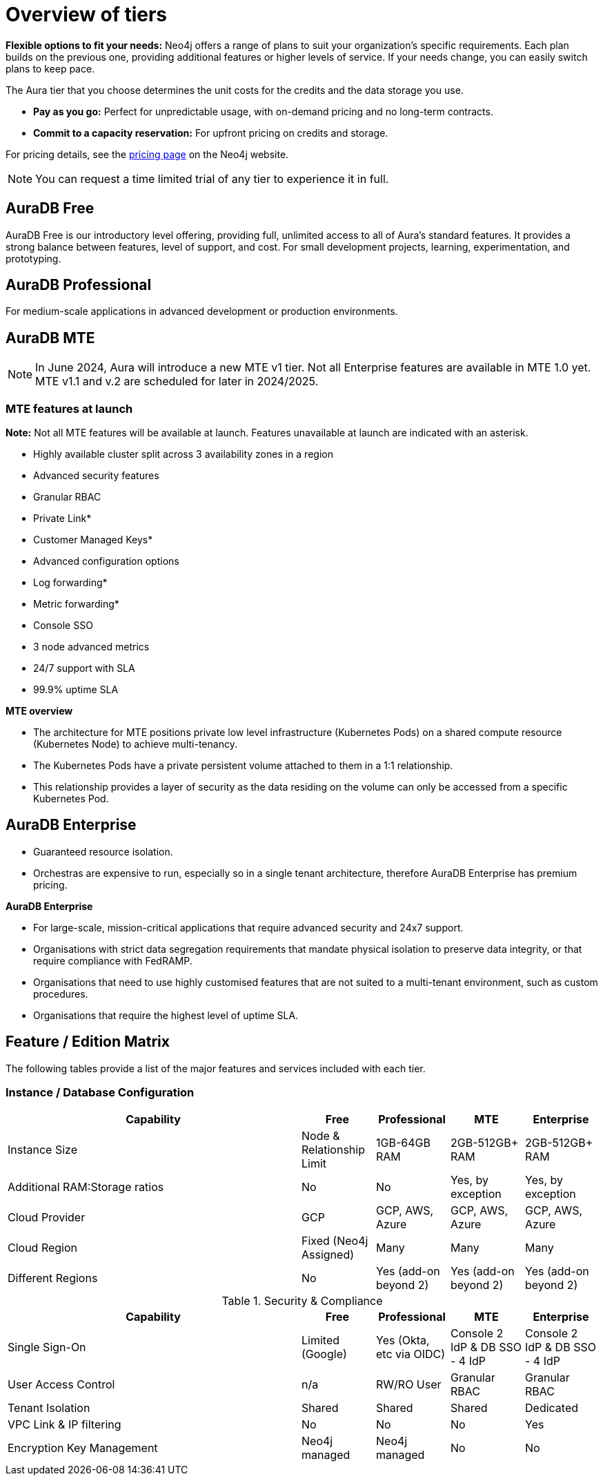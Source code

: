 = Overview of tiers

*Flexible options to fit your needs:*
Neo4j offers a range of plans to suit your organization's specific requirements.  
Each plan builds on the previous one, providing additional features or higher levels of service.  
If your needs change, you can easily switch plans to keep pace.

The Aura tier that you choose determines the unit costs for the credits and the data storage you use. 

* *Pay as you go:*
Perfect for unpredictable usage, with on-demand pricing and no long-term contracts.

* *Commit to a capacity reservation:* 
For upfront pricing on credits and storage.

For pricing details, see the link:https://neo4j.com/pricing/[pricing page] on the Neo4j website.

[NOTE]
====
You can request a time limited trial of any tier to experience it in full.
====

== AuraDB Free

AuraDB Free is our introductory level offering, providing full, unlimited access to all of Aura’s standard features. 
It provides a strong balance between features, level of support, and cost.
For small development projects, learning, experimentation, and prototyping.

== AuraDB Professional

For medium-scale applications in advanced development or production environments.

== AuraDB MTE

[NOTE]
====
In June 2024, Aura will introduce a new MTE v1 tier.
Not all Enterprise features are available in MTE 1.0 yet.
MTE v1.1 and v.2 are scheduled for later in 2024/2025.
====

=== MTE features at launch

*Note:* Not all MTE features will be available at launch. 
Features unavailable at launch are indicated with an asterisk. 
 
* Highly available cluster split across 3 availability zones in a region
* Advanced security features	
* Granular RBAC
* Private Link*
* Customer Managed Keys*
* Advanced configuration options
* Log forwarding*
* Metric forwarding*
* Console SSO 
* 3 node advanced metrics
* 24/7 support with SLA
* 99.9% uptime SLA

*MTE overview* 

* The architecture for MTE positions private low level infrastructure (Kubernetes Pods) on a shared compute resource (Kubernetes Node) to achieve multi-tenancy. 
* The Kubernetes Pods have a private persistent volume attached to them in a 1:1 relationship. 
* This relationship provides a layer of security as the data residing on the volume can only be accessed from a specific Kubernetes Pod. 


== AuraDB Enterprise

* Guaranteed resource isolation. 
* Orchestras are expensive to run, especially so in a single tenant architecture, therefore AuraDB Enterprise has premium pricing.

*AuraDB Enterprise*

* For large-scale, mission-critical applications that require advanced security and 24x7 support.
* Organisations with strict data segregation requirements that mandate physical isolation to preserve data integrity, or that require compliance with FedRAMP.  
* Organisations that need to use highly customised features that are not suited to a multi-tenant environment, such as custom procedures.
* Organisations that require the highest level of uptime SLA.

== Feature / Edition Matrix

The following tables provide a list of the major features and services included with each tier.

=== Instance / Database Configuration

[opts="header",cols="4,1,1,1,1"]
|===
| Capability | Free | Professional | MTE | Enterprise
| Instance Size | Node & Relationship Limit
 | 1GB-64GB RAM | 2GB-512GB+ RAM | 2GB-512GB+ RAM
| Additional RAM:Storage ratios | No | No | Yes, by exception | Yes, by exception
| Cloud Provider | GCP | GCP, AWS, Azure | GCP, AWS, Azure | GCP, AWS, Azure
| Cloud Region | Fixed (Neo4j Assigned) | Many | Many | Many 
| Different Regions | No | Yes (add-on beyond 2) | Yes (add-on beyond 2) | Yes (add-on beyond 2) 
|===



.Security & Compliance
[opts="header",cols="4,1,1,1,1"]
|===
| Capability | Free | Professional | MTE | Enterprise
| Single Sign-On | Limited (Google) | Yes (Okta, etc via OIDC) | Console 2 IdP & DB SSO - 4 IdP | Console 2 IdP & DB SSO - 4 IdP
| User Access Control | n/a | RW/RO User | Granular RBAC | Granular RBAC
| Tenant Isolation | Shared | Shared | Shared | Dedicated
| VPC Link & IP filtering | No | No | No | Yes
| Encryption Key Management | Neo4j managed | Neo4j managed | No | No
| View and edit billing information | {check-mark} | | add
|===